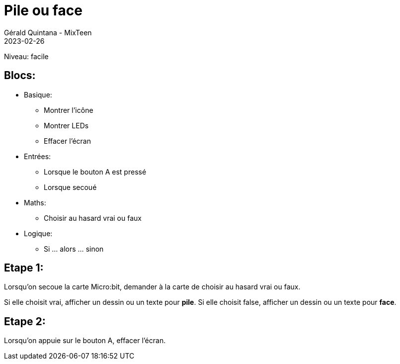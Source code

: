 :doctitle: Pile ou face
:description: Pile ou face
:keywords: microbit
:author: Gérald Quintana - MixTeen
:revdate: 2023-02-26
:category: Microbit
:teaser: Facile
:imgteaser: ../../../../img/blog/2022/05/mixit.png

= Fiche 3: Pile ou face

Niveau: facile

== Blocs:

* Basique:
** Montrer l'icône
** Montrer LEDs
** Effacer l'écran
* Entrées:
** Lorsque le bouton A est pressé
** Lorsque secoué
* Maths:
** Choisir au hasard vrai ou faux
* Logique:
** Si ... alors ... sinon


== Etape 1: 


Lorsqu'on secoue la carte Micro:bit, 
demander à la carte de choisir au hasard vrai ou faux.

Si elle choisit vrai, afficher un dessin ou un texte pour *pile*.
Si elle choisit false, afficher un dessin ou un texte pour *face*.


== Etape 2:

Lorsqu'on appuie sur le bouton A,
effacer l'écran.
